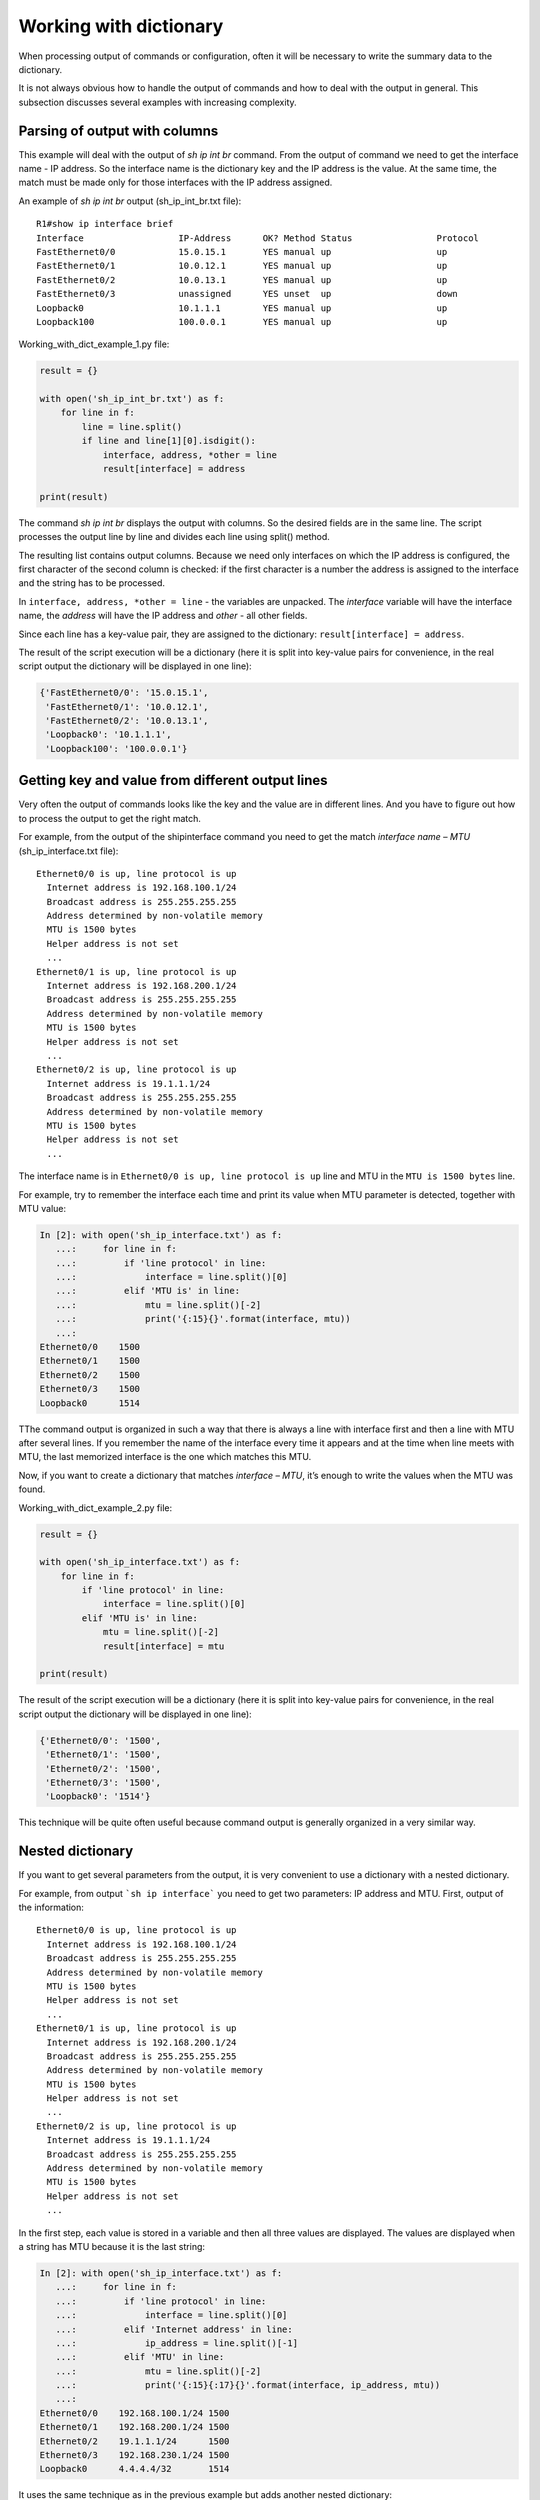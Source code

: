 Working with dictionary
-------------------

When processing output of commands or configuration, often it will be necessary to write the summary data to the dictionary.

It is not always obvious how to handle the output of commands and how to deal with the output in general. This subsection discusses several examples with increasing complexity.

Parsing of output with columns
~~~~~~~~~~~~~~~~~~~~~~~

This example will deal with the output of *sh ip int br* command. From the output of command we need to get the interface name - IP address. So the interface name is the dictionary key and the IP address is the value. At the same time, the match must be made only for those interfaces with the IP address assigned.

An example of *sh ip int br* output (sh_ip_int_br.txt file):

::

    R1#show ip interface brief
    Interface                  IP-Address      OK? Method Status                Protocol
    FastEthernet0/0            15.0.15.1       YES manual up                    up
    FastEthernet0/1            10.0.12.1       YES manual up                    up
    FastEthernet0/2            10.0.13.1       YES manual up                    up
    FastEthernet0/3            unassigned      YES unset  up                    down
    Loopback0                  10.1.1.1        YES manual up                    up
    Loopback100                100.0.0.1       YES manual up                    up

Working_with_dict_example_1.py file:

.. code:: python

    result = {}

    with open('sh_ip_int_br.txt') as f:
        for line in f:
            line = line.split()
            if line and line[1][0].isdigit():
                interface, address, *other = line
                result[interface] = address

    print(result)

The command *sh ip int br* displays the output with columns. So the desired fields are in the same line. The script processes the output line by line and divides each line using split() method.

The resulting list contains output columns. Because we need only interfaces on which the IP address is configured, the first character of the second column is checked: if the first character is a number the address is assigned to the interface and the string has to be processed.

In ``interface, address, *other = line`` - the variables are unpacked. The *interface* variable will have the interface name, the *address* will have the IP address and *other* - all other fields.

Since each line has a key-value pair, they are assigned to the dictionary: ``result[interface] = address``.

The result of the script execution will be a dictionary (here it is split into key-value pairs for convenience, in the real script output the dictionary will be displayed in one line):

.. code:: python

    {'FastEthernet0/0': '15.0.15.1',
     'FastEthernet0/1': '10.0.12.1',
     'FastEthernet0/2': '10.0.13.1',
     'Loopback0': '10.1.1.1',
     'Loopback100': '100.0.0.1'}

Getting key and value from different output lines
~~~~~~~~~~~~~~~~~~~~~~~~~~~~~~~~~~~~~~~~~~~~~~~~~

Very often the output of commands looks like the key and the value are in different lines. And you have to figure out how to process the output to get the right match.

For example, from the output of the shipinterface command you need to get the match *interface name – MTU* (sh_ip_interface.txt file):

::

    Ethernet0/0 is up, line protocol is up
      Internet address is 192.168.100.1/24
      Broadcast address is 255.255.255.255
      Address determined by non-volatile memory
      MTU is 1500 bytes
      Helper address is not set
      ...
    Ethernet0/1 is up, line protocol is up
      Internet address is 192.168.200.1/24
      Broadcast address is 255.255.255.255
      Address determined by non-volatile memory
      MTU is 1500 bytes
      Helper address is not set
      ...
    Ethernet0/2 is up, line protocol is up
      Internet address is 19.1.1.1/24
      Broadcast address is 255.255.255.255
      Address determined by non-volatile memory
      MTU is 1500 bytes
      Helper address is not set
      ...

The interface name is in ``Ethernet0/0 is up, line protocol is up`` line and MTU in the ``MTU is 1500 bytes`` line.

For example, try to remember the interface each time and print its value when MTU parameter is detected, together with MTU value:

.. code:: python

    In [2]: with open('sh_ip_interface.txt') as f:
       ...:     for line in f:
       ...:         if 'line protocol' in line:
       ...:             interface = line.split()[0]
       ...:         elif 'MTU is' in line:
       ...:             mtu = line.split()[-2]
       ...:             print('{:15}{}'.format(interface, mtu))
       ...:
    Ethernet0/0    1500
    Ethernet0/1    1500
    Ethernet0/2    1500
    Ethernet0/3    1500
    Loopback0      1514

TThe command output is organized in such a way that there is always a line with interface first and then a line with MTU after several lines. If you remember the name of the interface every time it appears and at the time when line meets with MTU, the last memorized interface is the one which matches this MTU.

Now, if you want to create a dictionary that matches *interface – MTU*, it’s enough to write the values when the MTU was found.

Working_with_dict_example_2.py file:

.. code:: python

    result = {}

    with open('sh_ip_interface.txt') as f:
        for line in f:
            if 'line protocol' in line:
                interface = line.split()[0]
            elif 'MTU is' in line:
                mtu = line.split()[-2]
                result[interface] = mtu

    print(result)

The result of the script execution will be a dictionary (here it is split into key-value pairs for convenience, in the real script output the dictionary will be displayed in one line):

.. code:: python

    {'Ethernet0/0': '1500',
     'Ethernet0/1': '1500',
     'Ethernet0/2': '1500',
     'Ethernet0/3': '1500',
     'Loopback0': '1514'}

This technique will be quite often useful because command output is generally organized in a very similar way.

Nested dictionary
~~~~~~~~~~~~~~~~~

If you want to get several parameters from the output, it is very convenient to use a dictionary with a nested dictionary.

For example, from output ```sh ip interface``` you need to get two parameters: IP address and MTU. First, output of the information:

::

    Ethernet0/0 is up, line protocol is up
      Internet address is 192.168.100.1/24
      Broadcast address is 255.255.255.255
      Address determined by non-volatile memory
      MTU is 1500 bytes
      Helper address is not set
      ...
    Ethernet0/1 is up, line protocol is up
      Internet address is 192.168.200.1/24
      Broadcast address is 255.255.255.255
      Address determined by non-volatile memory
      MTU is 1500 bytes
      Helper address is not set
      ...
    Ethernet0/2 is up, line protocol is up
      Internet address is 19.1.1.1/24
      Broadcast address is 255.255.255.255
      Address determined by non-volatile memory
      MTU is 1500 bytes
      Helper address is not set
      ...

In the first step, each value is stored in a variable and then all three values are displayed. The values are displayed when a string has MTU because it is the last string:

.. code:: python

    In [2]: with open('sh_ip_interface.txt') as f:
       ...:     for line in f:
       ...:         if 'line protocol' in line:
       ...:             interface = line.split()[0]
       ...:         elif 'Internet address' in line:
       ...:             ip_address = line.split()[-1]
       ...:         elif 'MTU' in line:
       ...:             mtu = line.split()[-2]
       ...:             print('{:15}{:17}{}'.format(interface, ip_address, mtu))
       ...:
    Ethernet0/0    192.168.100.1/24 1500
    Ethernet0/1    192.168.200.1/24 1500
    Ethernet0/2    19.1.1.1/24      1500
    Ethernet0/3    192.168.230.1/24 1500
    Loopback0      4.4.4.4/32       1514

It uses the same technique as in the previous example but adds another nested dictionary:

.. code:: python

    result = {}

    with open('sh_ip_interface.txt') as f:
        for line in f:
            if 'line protocol' in line:
                interface = line.split()[0]
                result[interface] = {}
            elif 'Internet address' in line:
                ip_address = line.split()[-1]
                result[interface]['ip'] = ip_address
            elif 'MTU' in line:
                mtu = line.split()[-2]
                result[interface]['mtu'] = mtu

    print(result)

Each time an interface is detected, the dictionary ```result``` creates a key with the name of the interface that corresponds to an empty dictionary. This blank is used so that at the time when the IP address or MTU is detected, the parameter can be written into the nested dictionary of the corresponding interface.

The result of the script execution will be a dictionary (here it is split into key-value pairs for convenience, in the real script output the dictionary will be displayed in one line):

.. code:: python

    {'Ethernet0/0': {'ip': '192.168.100.1/24', 'mtu': '1500'},
     'Ethernet0/1': {'ip': '192.168.200.1/24', 'mtu': '1500'},
     'Ethernet0/2': {'ip': '19.1.1.1/24', 'mtu': '1500'},
     'Ethernet0/3': {'ip': '192.168.230.1/24', 'mtu': '1500'},
     'Loopback0': {'ip': '4.4.4.4/32', 'mtu': '1514'}}

Output with empty values
~~~~~~~~~~~~~~~~~~~~~~~~~~

Sometimes, sections with empty values will be found in the output. For example, in the case of output ```sh ip interface```, interfaces may look like:
::

    Ethernet0/1 is up, line protocol is up
      Internet protocol processing disabled
    Ethernet0/2 is administratively down, line protocol is down
      Internet protocol processing disabled
    Ethernet0/3 is administratively down, line protocol is down
      Internet protocol processing disabled

Consequently, there is no MTU or IP address.

And if you execute the previous script for a file with such interfaces, the result is this (output for the file sh_ip_interface2.txt):

.. code:: python

    {'Ethernet0/0': {'ip': '192.168.100.2/24', 'mtu': '1500'},
     'Ethernet0/1': {},
     'Ethernet0/2': {},
     'Ethernet0/3': {},
     'Loopback0': {'ip': '2.2.2.2/32', 'mtu': '1514'}}

If you need to add interfaces to the dictionary only when an IP address is assigned to the interface, you need to move the creation of the key with interface name to the moment when the line with IP address is detected (working_with_dict_example_4.py file):

.. code:: python

    result = {}

    with open('sh_ip_interface2.txt') as f:
        for line in f:
            if 'line protocol' in line:
                interface = line.split()[0]
            elif 'Internet address' in line:
                ip_address = line.split()[-1]
                result[interface] = {}
                result[interface]['ip'] = ip_address
            elif 'MTU' in line:
                mtu = line.split()[-2]
                result[interface]['mtu'] = mtu

    print(result)

In this case, the result will be a dictionary:

.. code:: python

    {'Ethernet0/0': {'ip': '192.168.100.2/24', 'mtu': '1500'},
     'Loopback0': {'ip': '2.2.2.2/32', 'mtu': '1514'}}

